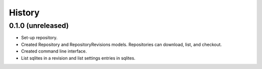 =======
History
=======

0.1.0 (unreleased)
------------------

- Set-up repository.

- Created Repository and RepositoryRevisions models. Repositories can download,
  list, and checkout.

- Created command line interface.

- List sqlites in a revision and list settings entries in sqlites.
